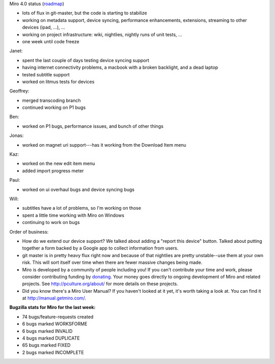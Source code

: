 .. title: Dev call February 23rd, 2011
.. slug: devcall_20110223
.. date: 2011-02-23 10:58:12
.. tags: miro, work

Miro 4.0 status
(`roadmap <http://bugzilla.pculture.org/roadmap.cgi?product=Miro&target=4.0>`__)

- lots of flux in git-master, but the code is starting to stabilize
- working on metadata support, device syncing, performance
  enhancements, extensions, streaming to other devices (ipad, ...), ...
- working on project infrastructure: wiki, nightlies, nightly runs of
  unit tests, ...
- one week until code freeze

Janet:

- spent the last couple of days testing device syncing support
- having internet connectivity problems, a macbook with a broken
  backlight, and a dead laptop
- tested subtitle support
- worked on litmus tests for devices

Geoffrey:

* merged transcoding branch
* continued working on P1 bugs

Ben:

* worked on P1 bugs, performance issues, and bunch of other things

Jonas:

* worked on magnet uri support---has it working from the Download Item
  menu

Kaz:

* worked on the new edit item menu
* added import progress meter

Paul:

* worked on ui overhaul bugs and device syncing bugs

Will:

* subtitles have a lot of problems, so I'm working on those
* spent a little time working with Miro on Windows
* continuing to work on bugs

Order of business:

* How do we extend our device support? We talked about adding a "report
  this device" button. Talked about putting together a form backed by a
  Google app to collect information from users.
* git master is in pretty heavy flux right now and because of that
  nightlies are pretty unstable--use them at your own risk. This will
  sort itself over time when there are fewer massive changes being
  made.
* Miro is developed by a community of people including you! If you
  can't contribute your time and work, please consider contributing
  funding by `donating <https://www.miroguide.com/donate>`__. Your
  money goes directly to ongoing development of Miro and related
  projects. See http://pculture.org/about/ for more details on these
  projects.
* Did you know there's a Miro User Manual? If you haven't looked at it
  yet, it's worth taking a look at. You can find it at
  http://manual.getmiro.com/.

**Bugzilla stats for Miro for the last week:**

* 74 bugs/feature-requests created
* 6 bugs marked WORKSFORME
* 6 bugs marked INVALID
* 4 bugs marked DUPLICATE
* 65 bugs marked FIXED
* 2 bugs marked INCOMPLETE
